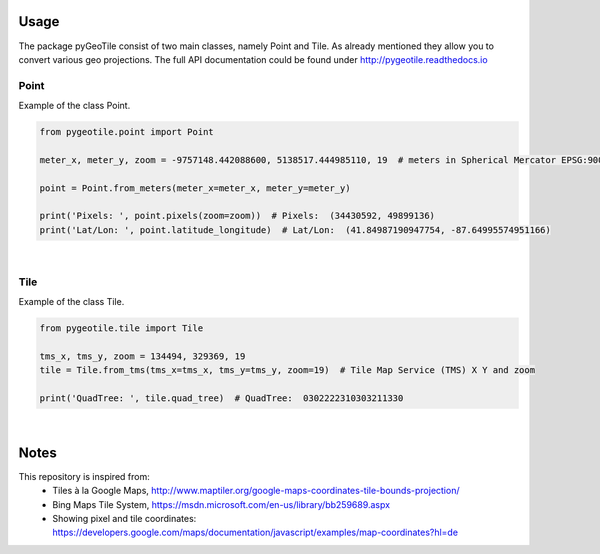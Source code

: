 Usage
-----

The package pyGeoTile consist of two main classes, namely Point and
Tile. As already mentioned they allow you to convert various geo
projections.
The full API documentation could be found under http://pygeotile.readthedocs.io


Point
~~~~~

Example of the class Point.

.. code:: python

    from pygeotile.point import Point

    meter_x, meter_y, zoom = -9757148.442088600, 5138517.444985110, 19  # meters in Spherical Mercator EPSG:900913

    point = Point.from_meters(meter_x=meter_x, meter_y=meter_y)

    print('Pixels: ', point.pixels(zoom=zoom))  # Pixels:  (34430592, 49899136)
    print('Lat/Lon: ', point.latitude_longitude)  # Lat/Lon:  (41.84987190947754, -87.64995574951166)


|

Tile
~~~~

Example of the class Tile.

.. code:: python

    from pygeotile.tile import Tile

    tms_x, tms_y, zoom = 134494, 329369, 19
    tile = Tile.from_tms(tms_x=tms_x, tms_y=tms_y, zoom=19)  # Tile Map Service (TMS) X Y and zoom

    print('QuadTree: ', tile.quad_tree)  # QuadTree:  0302222310303211330

|

Notes
-----

This repository is inspired from:
 - Tiles à la Google Maps, http://www.maptiler.org/google-maps-coordinates-tile-bounds-projection/
 - Bing Maps Tile System, https://msdn.microsoft.com/en-us/library/bb259689.aspx
 - Showing pixel and tile coordinates: https://developers.google.com/maps/documentation/javascript/examples/map-coordinates?hl=de